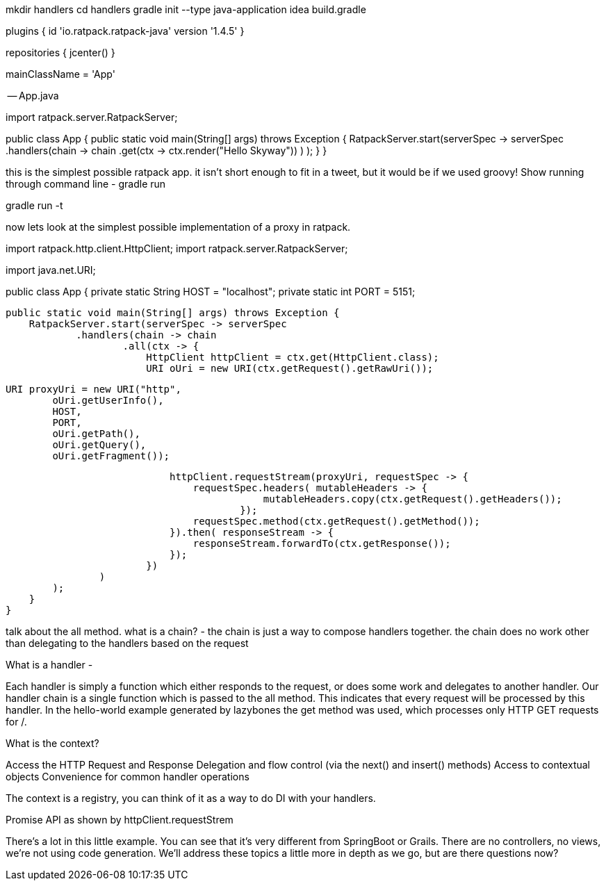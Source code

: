
mkdir handlers
cd handlers
gradle init --type java-application
idea build.gradle


--

plugins {
    id 'io.ratpack.ratpack-java' version '1.4.5'
}

repositories {
    jcenter()
}

mainClassName = 'App'

-- App.java

import ratpack.server.RatpackServer;

public class App {
    public static void main(String[] args) throws Exception {
        RatpackServer.start(serverSpec -> serverSpec
                .handlers(chain -> chain
                        .get(ctx -> ctx.render("Hello Skyway"))
                )
        );
    }
}


this is the simplest possible ratpack app. it isn't short enough to fit in a tweet, but it would be if we used groovy!
Show running through command line - gradle run

gradle run -t

now lets look at the simplest possible implementation of a proxy in ratpack.

import ratpack.http.client.HttpClient;
import ratpack.server.RatpackServer;

import java.net.URI;

public class App {
    private static String HOST = "localhost";
    private static int PORT = 5151;

    public static void main(String[] args) throws Exception {
        RatpackServer.start(serverSpec -> serverSpec
                .handlers(chain -> chain
                        .all(ctx -> {
                            HttpClient httpClient = ctx.get(HttpClient.class);
                            URI oUri = new URI(ctx.getRequest().getRawUri());

                            URI proxyUri = new URI("http",
                                    oUri.getUserInfo(),
                                    HOST,
                                    PORT,
                                    oUri.getPath(),
                                    oUri.getQuery(),
                                    oUri.getFragment());

                            httpClient.requestStream(proxyUri, requestSpec -> {
                                requestSpec.headers( mutableHeaders -> {
                                            mutableHeaders.copy(ctx.getRequest().getHeaders());
                                        });
                                requestSpec.method(ctx.getRequest().getMethod());
                            }).then( responseStream -> {
                                responseStream.forwardTo(ctx.getResponse());
                            });
                        })
                )
        );
    }
}

talk about the all method.
what is a chain? -
the chain is just a way to compose handlers together. the chain does no work other than delegating to the handlers
based on the request

What is a handler -

Each handler is simply a function which either responds to the request, or does some work and delegates to another
handler. Our handler chain is a single function which is passed to the all method. This indicates that every request
will be processed by this handler. In the hello-world example generated by lazybones the get method was used, which
processes only HTTP GET requests for /.

What is the context?

Access the HTTP Request and Response
Delegation and flow control (via the next() and insert() methods)
Access to contextual objects
Convenience for common handler operations

The context is a registry, you can think of it as a way to do DI with your handlers.

Promise API as shown by httpClient.requestStrem

There's a lot in this little example. You can see that it's very different from SpringBoot or Grails.
There are no controllers, no views, we're not using code generation. We'll address these topics a little more in depth
as we go, but are there questions now?
